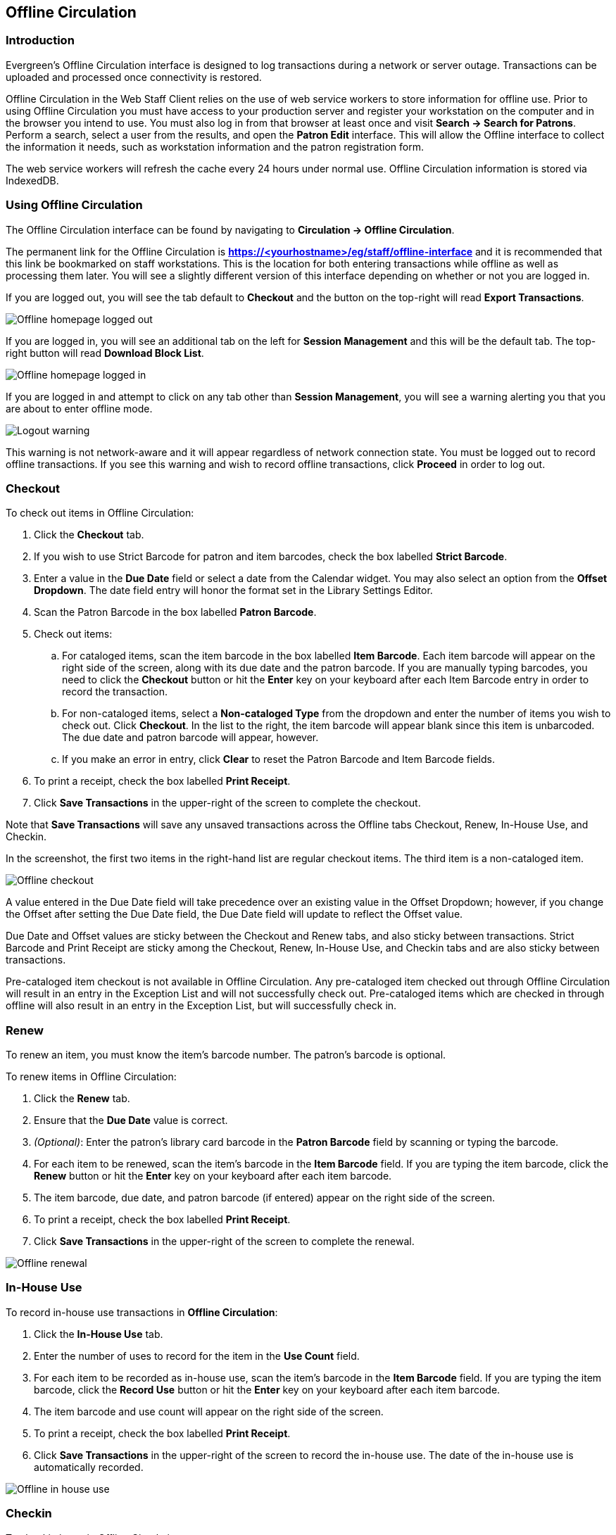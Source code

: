 == Offline Circulation ==

=== Introduction ===

Evergreen's Offline Circulation interface is designed to log transactions during a network or server outage.  Transactions can be uploaded and processed once connectivity is restored.

Offline Circulation in the Web Staff Client relies on the use of web service workers to store information for offline use.  Prior to using Offline Circulation you must have access to your production server and register your workstation on the computer and in the browser you intend to use.  You must also log in from that browser  at least once and visit *Search -> Search for Patrons*.  Perform a search, select a user from the results, and open the *Patron Edit* interface.  This will allow the Offline interface to collect the information it needs, such as workstation information and the patron registration form.

The web service workers will refresh the cache every 24 hours under normal use.  Offline Circulation information is stored via IndexedDB. 

=== Using Offline Circulation ===

The Offline Circulation interface can be found by navigating to *Circulation -> Offline Circulation*.

The permanent link for the Offline Circulation is *https://<yourhostname>/eg/staff/offline-interface*  and it is recommended that this link be bookmarked on staff workstations.  This is the location for both entering transactions while offline as well as processing them later.  You will see a slightly different version of this interface depending on whether or not you are logged in.

If you are logged out, you will see the tab default to *Checkout* and the button on the top-right will read *Export Transactions*.

image::media/offline_homepage_loggedout.png[Offline homepage logged out]

If you are logged in, you will see an additional tab on the left for *Session Management* and this will be the default tab.  The top-right button will read *Download Block List*.

image::media/offline_homepage_loggedin.png[Offline homepage logged in]

If you are logged in and attempt to click on any tab other than *Session Management*, you will see a warning alerting you that you are about to enter offline mode.

image::media/offline_logout_warning.png[Logout warning]

This warning is not network-aware and it will appear regardless of network connection state.  You must be logged out to record offline transactions.  If you see this warning and wish to record offline transactions, click *Proceed* in order to log out.

=== Checkout ===

To check out items in Offline Circulation:

. Click the *Checkout* tab.
. If you wish to use Strict Barcode for patron and item barcodes, check the box labelled *Strict Barcode*.
. Enter a value in the *Due Date* field or select a date from the Calendar widget.  You may also select an option from the *Offset Dropdown*.  The date field entry will honor the format set in the Library Settings Editor.
. Scan the Patron Barcode in the box labelled *Patron Barcode*.
. Check out items:
.. For cataloged items, scan the item barcode in the box labelled *Item Barcode*.  Each item barcode will appear on the right side of the screen, along with its due date and the patron barcode.  If you are manually typing barcodes, you need to click the *Checkout* button or hit the *Enter* key on your keyboard after each Item Barcode entry in order to record the transaction.
.. For non-cataloged items, select a *Non-cataloged Type* from the dropdown and enter the number of items you wish to check out.  Click *Checkout*.  In the list to the right, the item barcode will appear blank since this item is unbarcoded.  The due date and patron barcode will appear, however.
.. If you make an error in entry, click *Clear* to reset the Patron Barcode and Item Barcode fields.
. To print a receipt, check the box labelled *Print Receipt*.
. Click *Save Transactions* in the upper-right of the screen to complete the checkout.

Note that *Save Transactions* will save any unsaved transactions across the Offline tabs Checkout, Renew, In-House Use, and Checkin.

In the screenshot, the first two items in the right-hand list are regular checkout items.  The third item is a non-cataloged item.

image::media/offline_checkout.png[Offline checkout]

A value entered in the Due Date field will take precedence over an existing value in the Offset Dropdown; however, if you change the Offset after setting the Due Date field, the Due Date field will update to reflect the Offset value.

Due Date and Offset values are sticky between the Checkout and Renew tabs, and also sticky between transactions.  Strict Barcode and Print Receipt are sticky among the Checkout, Renew, In-House Use, and Checkin tabs and are also sticky between transactions.

Pre-cataloged item checkout is not available in Offline Circulation.  Any pre-cataloged item checked out through Offline Circulation will result in an entry in the Exception List and will not successfully check out.  Pre-cataloged items which are checked in through offline will also result in an entry in the Exception List, but will successfully check in.

=== Renew ===

To renew an item, you must know the item's barcode number. The patron's barcode is optional.
 
To renew items in Offline Circulation:

. Click the *Renew* tab.
. Ensure that the *Due Date* value is correct.
. _(Optional)_: Enter the patron's library card barcode in the *Patron Barcode* field by scanning or typing the barcode.
. For each item to be renewed, scan the item's barcode in the *Item Barcode* field. If you are typing the item barcode, click the *Renew* button or hit the *Enter* key on your keyboard after each item barcode.
. The item barcode, due date, and patron barcode (if entered) appear on the right side of the screen.
. To print a receipt, check the box labelled *Print Receipt*.
. Click *Save Transactions* in the upper-right of the screen to complete the renewal.

image::media/offline_renew.png[Offline renewal]

=== In-House Use ===

To record in-house use transactions in *Offline Circulation*:
 
. Click the *In-House Use* tab.
. Enter the number of uses to record for the item in the *Use Count* field.
. For each item to be recorded as in-house use, scan the item's barcode in the *Item Barcode* field. If you are typing the item barcode, click the *Record Use* button or hit the *Enter* key on your keyboard after each item barcode.
. The item barcode and use count will appear on the right side of the screen.
. To print a receipt, check the box labelled *Print Receipt*.
. Click *Save Transactions* in the upper-right of the screen to record the in-house use.  The date of the in-house use is automatically recorded.

image::media/offline_inhouse.png[Offline in house use]

=== Checkin ===

To checkin items in Offline Circulation:
 
. Click the *Checkin* tab.
. Ensure that the *Due Date* value is correct.  It will default to today's date.
. For each item to be checked in, scan the item's barcode in the *Item Barcode* field. If you are typing the item barcode, click the *Checkin* button or hit the *Enter* key on your keyboard after each item barcode.
. To print a receipt, check the box labelled *Print Receipt*.
. Click *Save Transactions* in the upper-right of the screen when you are finished entering checkins.

image::media/offline_checkin.png[Offline checkin]

Note that existing pre-cataloged items can be checked in through the Offline interface, but they will generate an entry in the Exceptions list when offline transactions are uploaded and processed.

Items targeted for holds will be captured for their holds when the offline transactions are uploaded and processed; however, there will be no indication in the Exceptions list about this unless the item is also transiting.

=== Patron Registration ===

Patron registration in Evergreen Offline Circulation records patron information for later upload.  In the web staff client, the Patron Registration form in Offline is the same as the regular Patron Registration interface.

image::media/offline_patron_registration.png[Patron registration]

All fields in the normal Patron Registration interface are available for entry.  Required fields are marked in yellow and adhere to Required Fields set in the *Library Settings Editor*.  Patron Registration defaults also adhere to settings in the *Library Settings Editor*.  Stat cats are not recognized by the Offline Interface, even if they are required.

Enter patron information and click the *Save* button in the top-right of the Patron Registration interface.  You may checkout items to this patron right away, even if you are still in offline mode.

=== Managing Offline Transactions ===

==== Offline Block List ====

While logged in and still online, you may download an *Offline Block List*.  This will locally store a list of all patrons with blocks at the time of the download.  If this list is present, the Offline Circulation interface will check transactions against this list.

To download the block list, navigate to *Circulation -> Offline Circulation* and click the *Download Block List* button in the top-right of the screen.

If you attempt a checkout or a renewal for a patron on the block list, you will get a modal informing you that the patron has penalties.  Click the *Allow* button to override this and proceed with the transaction.  Click the *Reject* button to cancel the checkout or renewal.

image::media/offline_patron_blocked.png[Patron blocked modal]

==== Exporting Offline Transactions ====

If you anticipate a multi-day closing or if you plan to process your offline transactions at a different workstation, you will want to export your offline transactions.

To export transactions while you are offline, navigate to *Circulation -> Offline Circulation* and click *Export Transactions* in the top-right of the screen.  This will save a file entitled pending.xacts to your browser's default download location.  If you will be processing these transactions on another workstation, move this file to an external device like a thumb drive.

To export transactions while you are logged in, navigate to *Circulation -> Offline Circulation* and click on the *Session Management* tab.  Click on the *Export Transactions* button to generate the pending.xacts file as above.  If you wish, you can at this point click *Clear Transactions* to clear the list of pending transactions.

==== Processing Offline Transactions ====

Once connectivity is restored, navigate back to your *Evergreen Login Page*.  You will see a message telling you that there are unprocessed Offline Transactions waiting for upload.

image::media/offline_unprocessed.png[Login alert about unprocessed transactions]

Sign in and navigate to *Circulation -> Offline Circulation*.  Since you are logged in, you will now see a *Session Management* tab to the left of the Register Patron tab.  The Session Management tab includes *Pending Transactions* and *Offline Sessions*.

In the *Pending Transactions* tab you will see a list of all transactions recorded on that browser.

image::media/offline_pending_xacts.png[Offline pending transactions]

If you click *Clear Transactions*, you will be prompted with a warning.

image::media/offline_clear_pending.png[Warning to clear offline transactions]

If you are processing transactions right away and from the same browser you recorded them in, follow the steps below:

. Click on the *Offline Sessions* tab and then on the *Create Session* button.
. Enter a descriptive name for your session in the modal and click *OK/Continue* to proceed.  You will see your new session at the top of the *Session List*.  The Session List may be sorted ascending or descending by clicking on one of the following column headers: *Organization*, *Created By*, *Description*, *Date Created*, or *Date Completed*.  The default sort is descending by Date Created.
+
image::media/offline_session_list.png[Offline session list]
+
. Click *Upload* to upload everything listed in the *Pending Transactions* tab.
. Once all transactions are uploaded, the *Upload Count* column will update to show the number of uploaded transactions.
. Click *Process* to process the offline transactions.  Click *Refresh* to see the processing progress.  Once all transactions are processed the *Date Completed* column will be updated.
+
image::media/offline_processing_complete.png[Offline processing complete]
+
. Scroll to the bottom of the screen to see if there are any entries in the <<_exceptions,*Exception List*>>.  Some of these may require staff follow up.  

==== Uploading Previously Exported Transactions ====

If you had previous exported your offline transactions you can upload them for processing.

To import transactions:

. Log in to the staff client via your *Login Page*
. Navigate to *Circulation -> Offline Circulation*
. Click on the *Session Management* tab.  
. Click on the *Import Transactions* button.
. Navigate to the location on your computer where the pending.xacts file is saved.
. Select the file for importing.
. The *Pending Transactions* list will populate with your imported transactions.
. You may now proceed according to the instructions under <<_processing_offline_transactions,Processing Offline Transactions>>.

===== Exceptions =====

Exceptions are problems that were encountered during processing. For example, a mis-scanned patron barcode, an open circulation, or an item that was not checked in before it was checked out to another patron would all be listed as exceptions. Those transactions causing exceptions might not be loaded into Evergreen database. Staff should examine the exceptions and take necessary action.
 
These are a few notes about possible exceptions. It is not an all-inclusive list.
 
* Checking out a item with the wrong date (i.e. the Offline Checkout date is +2 weeks and the item's regular circulation period is +1 week) does not cause an exception.
* Overdue books are not flagged as exceptions.
* Checking out a reference book or another item set to not circulate does not cause an exception.
* Checking out an item belonging to another library does not cause an exception.
* An item that is targeted for a patron hold and captured via offline checkin will not cause an exception unless that item also goes to an In Transit status.
* An item that is on hold for Patron A but checked out to Patron B will not cause an exception.  Patron A's hold will be reset and will retarget the next time the hold targeter is run.  In order to avoid this it is recommended to not check out holds to other patrons.
* If you check out a book to a patron using a previous barcode for that patron, it will cause an exception and you will have to retrieve that patron while online and re-enter the item barcode in order to checkout the item.
* The Offline Interface can recognize blocked, barred, and expired patrons if you have downloaded the Offline Block List in the browser you are using.  You will get an error message indicating the patron status from within the Standalone Interface at check-out time.  See the section on the <<_offline_block_list,Offline Block List>> for more information.

image::media/offline_exceptions.png[Offline exception list]

At the right side of each exception are buttons for *Item*, *Patron*, and *Debug*. Clicking the *Item* button will retrieve the associated item in a new browser window.  Clicking on the *Patron* button will retrieve the associated patron in a new browser window.  Clicking the *Debug* button will result in a modal with detailed debugging information.

Common event names in the Exceptions List include:

* +ROUTE-ITEM+ - Indicates the book should be routed to another branch or library system. You'll need to find the book and re-check it in while online to get the Transit Slip to print.
* +COPY_STATUS_LOST+ - Indicates a book previously marked as lost was found and checked in.  You will need to find the book and re-check it in while online to correctly clear it from the patron's account.
* +CIRC_CLAIMS_RETURNED+ - Indicates a book previously marked as claimed-returned was found and checked in.  You will need to find the book and re-check it in while online to correctly clear it from the patron's account.
* +ASSET_COPY_NOT_FOUND+ - Indicates the item barcode was mis-scanned/mis-typed.
* +ACTOR_CARD_NOT_FOUND+ - Indicates the patron's library barcode was mis-scanned, mis-typed, or nonexistent.
* +OPEN_CIRCULATION_EXISTS+ - Indicates a book was checked out that had never been checked in.
* +MAX_RENEWALS_REACHED+ - Indicates the item has already been renewed the maximum times allowed.  Note that if the staff member processing the offline transaction set has the +MAX_RENEWALS_REACHED.override+ permission at the appropriate level, the system will automatically override the error and will allow the renewal.
